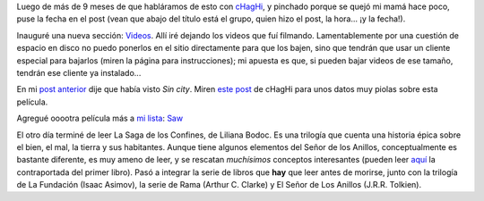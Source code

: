 .. title: Varios muy varios
.. date: 2005-08-15 13:45:51
.. tags: blog, videos, películas, libros, saga de los confines, liliana bodoc

Luego de más de 9 meses de que habláramos de esto con `cHagHi <http://www.chaghi.com.ar/blog/>`_, y pinchado porque se quejó mi mamá hace poco, puse la fecha en el post (vean que abajo del título está el grupo, quien hizo el post, la hora... ¡y la fecha!).

Inauguré una nueva sección: `Videos <http://www.taniquetil.com.ar/facundo/bdvfiles/videos.html>`_.  Allí iré dejando los videos que fuí filmando. Lamentablemente por una cuestión de espacio en disco no puedo ponerlos en el sitio directamente para que los bajen, sino que tendrán que usar un cliente especial para bajarlos (miren la página para instrucciones); mi apuesta es que, si pueden bajar videos de ese tamaño, tendrán ese cliente ya instalado...

En mi `post anterior <http://www.taniquetil.com.ar/plog/post/1/69>`_ dije que había visto *Sin city*. Miren `este post <http://www.chaghi.com.ar/blog/cine/2005/08/15/bruce_willis_x_2>`_ de cHagHi para unos datos muy piolas sobre esta película.

Agregué ooootra película más a `mi lista <http://www.taniquetil.com.ar/facundo/bdvfiles/peliculas.html>`_: `Saw <http://www.imdb.com/title/tt0387564/>`_

El otro día terminé de leer La Saga de los Confines, de Liliana Bodoc. Es una trilogía que cuenta una historia épica sobre el bien, el mal, la tierra y sus habitantes. Aunque tiene algunos elementos del Señor de los Anillos, conceptualmente es bastante diferente, es muy ameno de leer, y se rescatan *muchísimos* conceptos interesantes (pueden leer `aquí <http://literfan.cyberdark.net/2005/DiasVenado.htm>`_ la contraportada del primer libro). Pasó a integrar la serie de libros que **hay** que leer antes de morirse, junto con la trilogía de La Fundación (Isaac Asimov), la serie de Rama (Arthur C. Clarke) y El Señor de Los Anillos (J.R.R. Tolkien).
